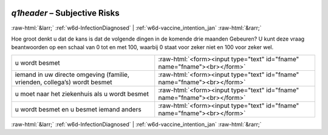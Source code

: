 .. _w6d-q1header: 

 
 .. role:: raw-html(raw) 
        :format: html 
 
`q1header` – Subjective Risks
======================================== 


:raw-html:`&larr;` :ref:`w6d-InfectionDiagnosed` | :ref:`w6d-vaccine_intention_jan` :raw-html:`&rarr;` 
 

Hoe groot denkt u dat de kans is dat de volgende dingen in de komende drie maanden Gebeuren?
U kunt deze vraag beantwoorden op een schaal van 0 tot en met 100, waarbij 0 staat voor zeker niet en 100 voor zeker wel.
 
.. csv-table:: 
   :delim: | 
 
           u wordt besmet | :raw-html:`<form><input type="text" id="fname" name="fname"><br></form>` 
           iemand in uw directe omgeving (familie, vrienden, collega’s) wordt besmet | :raw-html:`<form><input type="text" id="fname" name="fname"><br></form>` 
           u moet naar het ziekenhuis als u wordt besmet | :raw-html:`<form><input type="text" id="fname" name="fname"><br></form>` 
           u wordt besmet en u besmet iemand anders | :raw-html:`<form><input type="text" id="fname" name="fname"><br></form>` 

.. image:: ../_screenshots/w6-q1header.png 


:raw-html:`&larr;` :ref:`w6d-InfectionDiagnosed` | :ref:`w6d-vaccine_intention_jan` :raw-html:`&rarr;` 
 
